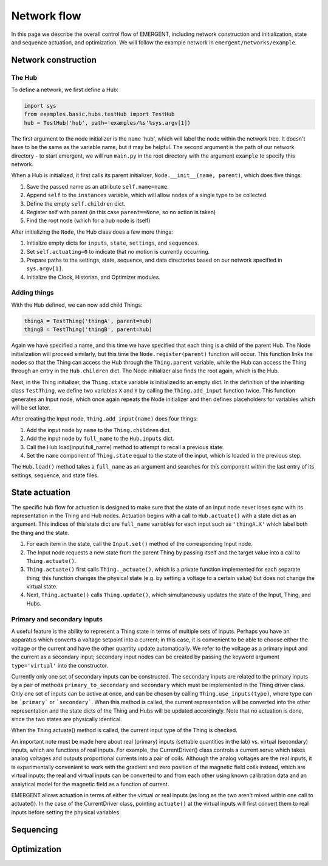 ###############
Network flow
###############

In this page we describe the overall control flow of EMERGENT, including network
construction and initialization, state and sequence actuation, and optimization.
We will follow the example network in ``emergent/networks/example``.

Network construction
======================

The Hub
-----------------
To define a network, we first define a Hub:

.. code-block:: python

   import sys
   from examples.basic.hubs.testHub import TestHub
   hub = TestHub('hub', path='examples/%s'%sys.argv[1])

The first argument to the node initializer is the ``name`` 'hub', which will
label the node within the network tree. It doesn't have to be the same as the
variable name, but it may be helpful. The second argument is the path of our
network directory - to start emergent, we will run ``main.py`` in the root
directory with the argument ``example`` to specify this network.

When a Hub is initialized, it first calls its parent initializer,
``Node.__init__(name, parent)``, which does five things:

#. Save the passed name as an attribute ``self.name=name``.
#. Append ``self`` to the ``instances`` variable, which will allow nodes of a single type to be collected.
#. Define the empty ``self.children`` dict.
#. Register self with parent (in this case ``parent==None``, so no action is taken)
#. Find the root node (which for a hub node is itself)

After initializing the ``Node``, the Hub class does a few more things:

#. Initialize empty dicts for ``inputs``, ``state``, ``settings``, and ``sequences``.
#. Set ``self.actuating=0`` to indicate that no motion is currently occurring.
#. Prepare paths to the settings, state, sequence, and data directories based on our network specified in ``sys.argv[1]``.
#. Initialize the Clock, Historian, and Optimizer modules.

Adding things
------------------
With the Hub defined, we can now add child Things:

.. code-block:: python

   thingA = TestThing('thingA', parent=hub)
   thingB = TestThing('thingB', parent=hub)

Again we have specified a name, and this time we have specified that each thing
is a child of the parent Hub. The Node initialization will proceed
similarly, but this time the ``Node.register(parent)`` function will occur.
This function links the nodes so that the Thing can access the Hub
through the ``Thing.parent`` variable, while the Hub can access the
Thing through an entry in the ``Hub.children`` dict. The Node initializer
also finds the root again, which is the Hub.

Next, in the Thing initializer, the ``Thing.state`` variable is initialized to
an empty dict. In the definition of the inheriting class ``TestThing``, we define
two variables ``X`` and ``Y`` by calling the ``Thing.add_input`` function twice.
This function generates an Input node, which once again repeats the Node initializer
and then defines placeholders for variables which will be set later.

After creating the Input node, ``Thing.add_input(name)`` does four things:

#. Add the input node by ``name`` to the ``Thing.children`` dict.
#. Add the input node by ``full_name`` to the ``Hub.inputs`` dict.
#. Call the Hub.load(input.full_name) method to attempt to recall a previous state.
#. Set the ``name`` component of ``Thing.state`` equal to the state of the input, which is loaded in the previous step.

The ``Hub.load()`` method takes a ``full_name`` as an argument and searches for
this component within the last entry of its settings, sequence, and state files.

State actuation
=================
The specific hub flow for actuation is designed to make sure that the state
of an Input node never loses sync with its representation in the Thing and Hub
nodes. Actuation begins with a call to ``Hub.actuate()`` with a state dict as
an argument. This indices of this state dict are ``full_name`` variables for each
input such as ``'thingA.X'`` which label both the thing and the state.

#. For each item in the state, call the ``Input.set()`` method of the corresponding Input node.
#. The Input node requests a new state from the parent Thing by passing itself and the target value into a call to ``Thing.actuate()``.
#. ``Thing.actuate()`` first calls ``Thing._actuate()``, which is a private  function implemented for each separate thing; this function changes the physical  state (e.g. by setting a voltage to a certain value) but does not change the virtual state.
#. Next, ``Thing.actuate()`` calls ``Thing.update()``, which simultaneously updates the state of the Input, Thing, and Hubs.

Primary and secondary inputs
-----------------------------
A useful feature is the ability to represent a Thing state in terms of multiple
sets of inputs. Perhaps you have an apparatus which converts a voltage setpoint into
a current; in this case, it is convenient to be able to choose either the voltage
or the current and have the other quantity update automatically. We refer to the
voltage as a primary input and the current as a secondary input; secondary
input nodes can be created by passing the keyword argument ``type='virtual'``
into the constructor.

Currently only one set of secondary inputs can be constructed. The secondary inputs
are related to the primary inputs by a pair of methods ``primary_to_secondary`` and
``secondary`` which must be implemented in the Thing driver class. Only
one set of inputs can be active at once, and can be chosen by calling
``Thing.use_inputs(type)``, where type can be ```primary``` or ```secondary```.
When this method is called, the current representation will be converted into the
other representation and the state dicts of the Thing and Hubs will be
updated accordingly. Note that no actuation is done, since the two states are
physically identical.

When the Thing.actuate() method is called, the current input type of the Thing
is checked.

An important note must be made here about real (primary) inputs (settable quantities in the
lab) vs. virtual (secondary) inputs, which are functions of real inputs. For example, the
CurrentDriver() class controls a current servo which takes analog voltages and
outputs proportional currents into a pair of coils. Although the analog voltages
are the real inputs, it is experimentally convenient to work with the gradient and
zero position of the magnetic field coils instead, which are virtual inputs;
the real and virtual inputs can be converted to and from each other using known
calibration data and an analytical model for the magnetic field as a function of
current.



EMERGENT allows actuation in terms of either the virtual or real inputs (as long
as the two aren't mixed within one call to actuate()). In the case of the
CurrentDriver class, pointing ``actuate()`` at the virtual inputs will first
convert them to real inputs before setting the physical variables.


Sequencing
============



Optimization
==============
